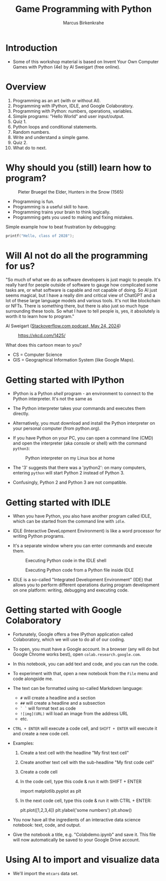 #+title: Game Programming with Python
#+author: Marcus Birkenkrahe
#+startup: overview hideblocks indent entitiespretty:
#+property: header-args:python :python python3 :session *Python* :results output :exports both :noweb yes :tangle yes:
* Introduction
#+attr_html: :width 600px
[[../img/poster.png]]

- Some of this workshop material is based on Invent Your Own Computer
  Games with Python (4e) by Al Sweigart (free online).

* Overview

1) Programming as an art (with or without AI).
2) Programming with IPython, IDLE, and Google Colaboratory.
3) Programming with Python: numbers, operations, variables.
4) Simple programs: "Hello World" and user input/output.
5) Quiz 1.
6) Python loops and conditional statements.
7) Random numbers.
8) Write and understand a simple game.
9) Quiz 2.
10) What do to next.

* Why should you (still) learn how to program?
#+attr_html: :width 600px:
#+caption: Pieter Bruegel the Elder, Hunters in the Snow (1565)
[[../img/bruegel_hunters_in_the_snow.jpg]]

- Programming is fun.
- Programming is a useful skill to have.
- Programming trains your brain to think logically.
- Programming gets you used to making and fixing mistakes.

Simple example how to beat frustration by debugging:
#+begin_src C :main yes :includes <stdio.h> :results output
  printf("Hello, class of 2028");
#+end_src

#+RESULTS:
: Hello, class of 2028

* Will AI not do all the programming for us?

"So much of what we do as software developers is just magic to
people. It's really hard for people outside of software to gauge how
complicated some tasks are, or what software is capable and not
capable of doing. So AI just seems magical, but I have a really dim
and critical view of ChatGPT and a lot of these large language models
and various tools. It's not like blockchain or NFTs. There is
something there, but there is also just so much hype surrounding these
tools. So what I have to tell people is, yes, it absolutely is worth
it to learn how to program."

Al Sweigart ([[https://the-stack-overflow-podcast.simplecast.com/episodes/spreading-the-gospel-of-python/transcript][Stackoverflow.com podcast, May 24, 2024]])


#+attr_html: :width 200px:
#+caption: https://xkcd.com/1425/
[[../img/xkcd.png]]

What does this cartoon mean to you?
- CS = Computer Science
- GIS = Geographical Information System (like Google Maps).

* Getting started with IPython

- IPython is a Python /shell/ program - an environment to connect to the
  Python interpreter. It's not the same as

- The Python interpreter takes your commands and executes them
  directly.

- Alternatively, you must download and install the Python interpreter
  on your personal computer (from python.org).

- If you have Python on your PC, you can open a command line (CMD) and
  open the interpreter (aka console or shell) with the command
  =python3=:
  #+attr_html: :width 600px:
  #+caption: Python interpreter on my Linux box at home
  [[../img/python3.png]]

- The '3' suggests that there was a 'python2': on many computers,
  entering =python= will start Python 2 instead of Python 3.

- Confusingly, Python 2 and Python 3 are not compatible.

* Getting started with IDLE

- When you have Python, you also have another program called IDLE,
  which can be started from the command line with =idle=.

- IDLE (Interactive DeveLopment Environment) is like a word processor
  for writing Python programs.

- It's a separate window where you can enter commands and execute them.
  #+attr_html: :width 600px:
  #+Caption: Executing Python code in the IDLE shell
  [[../img/idle_plot.png]]

  #+attr_html: :width 600px:
  #+Caption: Executing Python code from a Python file inside IDLE
  [[../img/idle_plot1.png]]

- IDLE is a so-called "Integrated Development Environment" (IDE) that
  allows you to perform different operations during program
  development on one platform: writing, debugging and executing code.

* Getting started with Google Colaboratory

- Fortunately, Google offers a free IPython application called
  Colaboratory, which we will use to do all of our coding.

- To open, you must have a Google account. In a browser (any will do
  but Google Chrome works best), open =colab.research.google.com=.

- In this notebook, you can add text and code, and you can run the code.

- To experiment with that, open a new notebook from the =File= menu and
  code alongside me.

- The text can be formatted using so-called Markdown language:
  - =#= will create a headline and a section
  - =##= will create a headline and a subsection
  - =` `= will format text as code
  - =![img](URL)= will load an image from the address URL
  - etc.

- =CTRL + ENTER= will execute a code cell, and =SHIFT + ENTER= will
  execute it and create a new code cell.

- Examples:
  1. Create a text cell with the headline "My first text cell"
  2. Create another text cell with the sub-headline "My first code cell"
  3. Create a code cell
  4. In the code cell, type this code & run it with SHIFT + ENTER
     #+begin_example python
     import matplotlib.pyplot as plt
     #+end_example
  5. In the next code cell, type this code & run it with CTRL + ENTER:
     #+begin_example python
     plt.plot([1,2,3,4])
     plt.ylabel('some numbers')
     plt.show()
     #+end_example

- You now have all the ingredients of an interactive data science
  notebook: text, code, and output.

- Give the notebook a title, e.g. "Colabdemo.ipynb" and save it. This
  file will now automatically be saved to your Google Drive account.

* Using AI to import and visualize data

- We'll import the =mtcars= data set.


